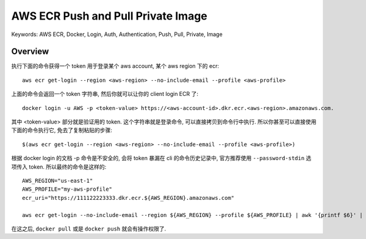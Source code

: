 .. _aws-ecr-push-and-pull-private-image:

AWS ECR Push and Pull Private Image
==============================================================================
Keywords: AWS ECR, Docker, Login, Auth, Authentication, Push, Pull, Private, Image


Overview
------------------------------------------------------------------------------
执行下面的命令获得一个 token 用于登录某个 aws account, 某个 aws region 下的 ecr::

    aws ecr get-login --region <aws-region> --no-include-email --profile <aws-profile>

上面的命令会返回一个 token 字符串, 然后你就可以让你的 client login ECR 了::

    docker login -u AWS -p <token-value> https://<aws-account-id>.dkr.ecr.<aws-region>.amazonaws.com.

其中 <token-value> 部分就是验证用的 token. 这个字符串就是登录命令, 可以直接拷贝到命令行中执行. 所以你甚至可以直接使用下面的命令执行它, 免去了复制粘贴的步骤::

    $(aws ecr get-login --region <aws-region> --no-include-email --profile <aws-profile>)

根据 docker login 的文档 -p 命令是不安全的, 会将 token 暴漏在 cli 的命令历史记录中, 官方推荐使用 ``--password-stdin`` 选项传入 token. 所以最终的命令是这样的::

    AWS_REGION="us-east-1"
    AWS_PROFILE="my-aws-profile"
    ecr_uri="https://111122223333.dkr.ecr.${AWS_REGION}.amazonaws.com"

    aws ecr get-login --no-include-email --region ${AWS_REGION} --profile ${AWS_PROFILE} | awk '{printf $6}' | docker login -u AWS ${ecr_uri} --password-stdin

在这之后, ``docker pull`` 或是 ``docker push`` 就会有操作权限了.
